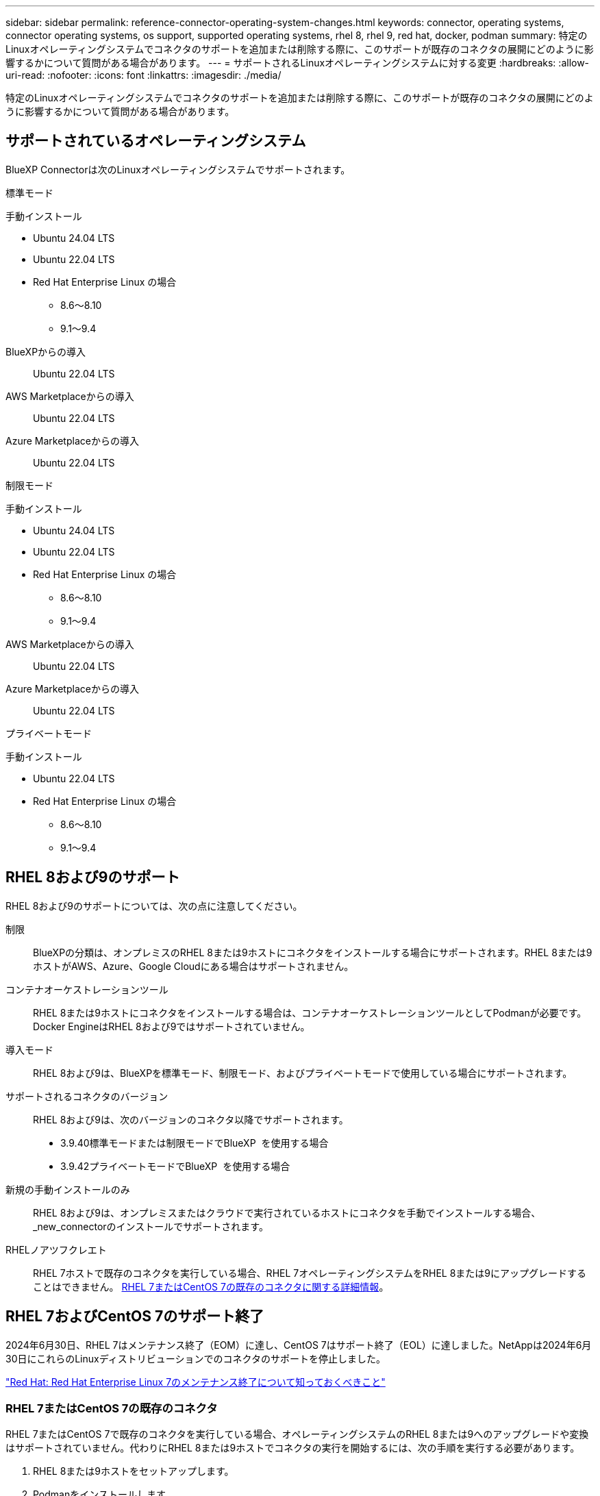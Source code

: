 ---
sidebar: sidebar 
permalink: reference-connector-operating-system-changes.html 
keywords: connector, operating systems, connector operating systems, os support, supported operating systems, rhel 8, rhel 9, red hat, docker, podman 
summary: 特定のLinuxオペレーティングシステムでコネクタのサポートを追加または削除する際に、このサポートが既存のコネクタの展開にどのように影響するかについて質問がある場合があります。 
---
= サポートされるLinuxオペレーティングシステムに対する変更
:hardbreaks:
:allow-uri-read: 
:nofooter: 
:icons: font
:linkattrs: 
:imagesdir: ./media/


[role="lead"]
特定のLinuxオペレーティングシステムでコネクタのサポートを追加または削除する際に、このサポートが既存のコネクタの展開にどのように影響するかについて質問がある場合があります。



== サポートされているオペレーティングシステム

BlueXP Connectorは次のLinuxオペレーティングシステムでサポートされます。

[role="tabbed-block"]
====
.標準モード
--
手動インストール::
+
--
* Ubuntu 24.04 LTS
* Ubuntu 22.04 LTS
* Red Hat Enterprise Linux の場合
+
** 8.6～8.10
** 9.1～9.4




--
BlueXPからの導入:: Ubuntu 22.04 LTS
AWS Marketplaceからの導入:: Ubuntu 22.04 LTS
Azure Marketplaceからの導入:: Ubuntu 22.04 LTS


--
.制限モード
--
手動インストール::
+
--
* Ubuntu 24.04 LTS
* Ubuntu 22.04 LTS
* Red Hat Enterprise Linux の場合
+
** 8.6～8.10
** 9.1～9.4




--
AWS Marketplaceからの導入:: Ubuntu 22.04 LTS
Azure Marketplaceからの導入:: Ubuntu 22.04 LTS


--
.プライベートモード
--
手動インストール::
+
--
* Ubuntu 22.04 LTS
* Red Hat Enterprise Linux の場合
+
** 8.6～8.10
** 9.1～9.4




--


--
====


== RHEL 8および9のサポート

RHEL 8および9のサポートについては、次の点に注意してください。

制限:: BlueXPの分類は、オンプレミスのRHEL 8または9ホストにコネクタをインストールする場合にサポートされます。RHEL 8または9ホストがAWS、Azure、Google Cloudにある場合はサポートされません。
コンテナオーケストレーションツール:: RHEL 8または9ホストにコネクタをインストールする場合は、コンテナオーケストレーションツールとしてPodmanが必要です。Docker EngineはRHEL 8および9ではサポートされていません。
導入モード:: RHEL 8および9は、BlueXPを標準モード、制限モード、およびプライベートモードで使用している場合にサポートされます。
サポートされるコネクタのバージョン:: RHEL 8および9は、次のバージョンのコネクタ以降でサポートされます。
+
--
* 3.9.40標準モードまたは制限モードでBlueXP  を使用する場合
* 3.9.42プライベートモードでBlueXP  を使用する場合


--
新規の手動インストールのみ:: RHEL 8および9は、オンプレミスまたはクラウドで実行されているホストにコネクタを手動でインストールする場合、_new_connectorのインストールでサポートされます。
RHELノアツフクレエト:: RHEL 7ホストで既存のコネクタを実行している場合、RHEL 7オペレーティングシステムをRHEL 8または9にアップグレードすることはできません。 <<RHEL 7またはCentOS 7の既存のコネクタ,RHEL 7またはCentOS 7の既存のコネクタに関する詳細情報>>。




== RHEL 7およびCentOS 7のサポート終了

2024年6月30日、RHEL 7はメンテナンス終了（EOM）に達し、CentOS 7はサポート終了（EOL）に達しました。NetAppは2024年6月30日にこれらのLinuxディストリビューションでのコネクタのサポートを停止しました。

https://www.redhat.com/en/technologies/linux-platforms/enterprise-linux/rhel-7-end-of-maintenance["Red Hat: Red Hat Enterprise Linux 7のメンテナンス終了について知っておくべきこと"^]



=== RHEL 7またはCentOS 7の既存のコネクタ

RHEL 7またはCentOS 7で既存のコネクタを実行している場合、オペレーティングシステムのRHEL 8または9へのアップグレードや変換はサポートされていません。代わりにRHEL 8または9ホストでコネクタの実行を開始するには、次の手順を実行する必要があります。

. RHEL 8または9ホストをセットアップします。
. Podmanをインストールします。
. _new_connectorのインストールを実行します。
. 古いコネクタが管理していた作業環境を検出するようにコネクタを設定します。




== 関連情報



=== RHEL 8および9の使用方法

ホスト要件、Podman要件、およびPodmanとコネクタのインストール手順の詳細については、次のページを参照してください。

[role="tabbed-block"]
====
.標準モード
--
* https://docs.netapp.com/us-en/bluexp-setup-admin/task-install-connector-on-prem.html["コネクタをオンプレミスにインストールしてセットアップする"]
* https://docs.netapp.com/us-en/bluexp-setup-admin/task-install-connector-aws-manual.html["AWSにコネクタを手動でインストールする"]
* https://docs.netapp.com/us-en/bluexp-setup-admin/task-install-connector-azure-manual.html["Azureへのコネクタの手動インストール"]
* https://docs.netapp.com/us-en/bluexp-setup-admin/task-install-connector-google-manual.html["Google Cloudにコネクタを手動でインストールする"]


--
.制限モード
--
https://docs.netapp.com/us-en/bluexp-setup-admin/task-prepare-restricted-mode.html["制限モードでの展開を準備します"]

--
.プライベートモード
--
https://docs.netapp.com/us-en/bluexp-setup-admin/task-prepare-private-mode.html["プライベートモードでの導入を準備します"]

--
====


=== 作業環境を再検出する方法

新しいコネクタの導入後に作業環境を再検出するには、次のページを参照してください。

* https://docs.netapp.com/us-en/bluexp-cloud-volumes-ontap/task-adding-systems.html["既存のCloud Volumes ONTAP システムをBlueXPに追加します"^]
* https://docs.netapp.com/us-en/bluexp-ontap-onprem/task-discovering-ontap.html["オンプレミスのONTAP クラスタを検出"^]
* https://docs.netapp.com/us-en/bluexp-fsx-ontap/use/task-creating-fsx-working-environment.html["FSx for ONTAP作業環境の作成と検出"^]
* https://docs.netapp.com/us-en/bluexp-azure-netapp-files/task-create-working-env.html["Azure NetApp Files 作業環境を作成します"^]
* https://docs.netapp.com/us-en/bluexp-e-series/task-discover-e-series.html["Eシリーズシステムの検出"^]
* https://docs.netapp.com/us-en/bluexp-storagegrid/task-discover-storagegrid.html["StorageGRID システムを検出"^]

